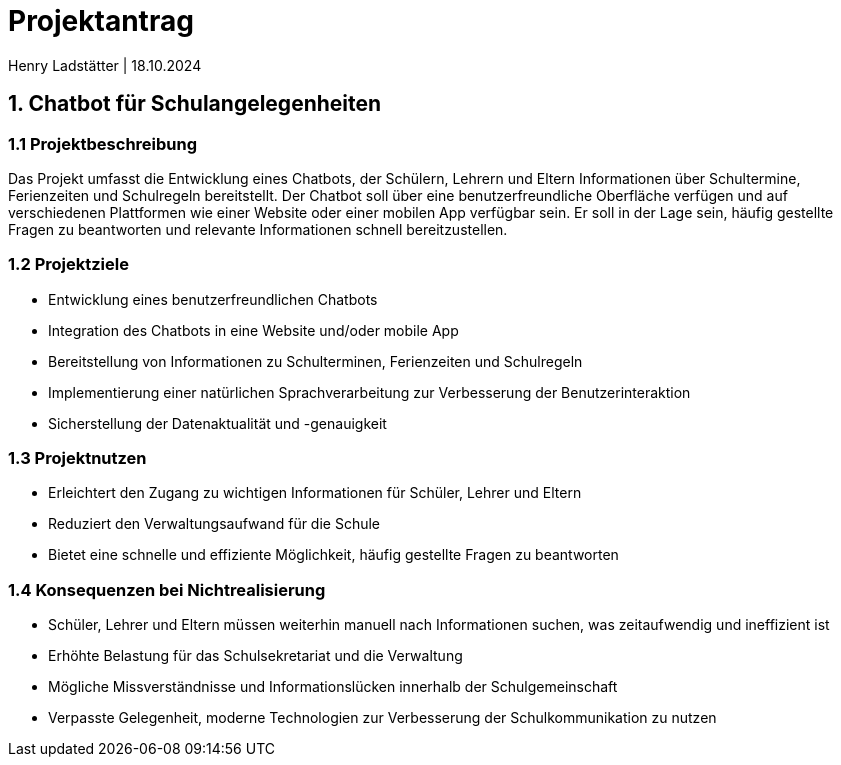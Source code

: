 = Projektantrag 
Henry Ladstätter | 18.10.2024
ifndef::imagesdir[:imagesdir: images]

== 1. Chatbot für Schulangelegenheiten

=== 1.1 Projektbeschreibung

Das Projekt umfasst die Entwicklung eines Chatbots, der Schülern, Lehrern und Eltern Informationen über Schultermine, Ferienzeiten und Schulregeln bereitstellt. Der Chatbot soll über eine benutzerfreundliche Oberfläche verfügen und auf verschiedenen Plattformen wie einer Website oder einer mobilen App verfügbar sein. Er soll in der Lage sein, häufig gestellte Fragen zu beantworten und relevante Informationen schnell bereitzustellen.

=== 1.2 Projektziele
- Entwicklung eines benutzerfreundlichen Chatbots
- Integration des Chatbots in eine Website und/oder mobile App
- Bereitstellung von Informationen zu Schulterminen, Ferienzeiten und Schulregeln
- Implementierung einer natürlichen Sprachverarbeitung zur Verbesserung der Benutzerinteraktion
- Sicherstellung der Datenaktualität und -genauigkeit

=== 1.3 Projektnutzen

- Erleichtert den Zugang zu wichtigen Informationen für Schüler, Lehrer und Eltern
- Reduziert den Verwaltungsaufwand für die Schule
- Bietet eine schnelle und effiziente Möglichkeit, häufig gestellte Fragen zu beantworten

=== 1.4 Konsequenzen bei Nichtrealisierung

- Schüler, Lehrer und Eltern müssen weiterhin manuell nach Informationen suchen, was zeitaufwendig und ineffizient ist
- Erhöhte Belastung für das Schulsekretariat und die Verwaltung
- Mögliche Missverständnisse und Informationslücken innerhalb der Schulgemeinschaft
- Verpasste Gelegenheit, moderne Technologien zur Verbesserung der Schulkommunikation zu nutzen

